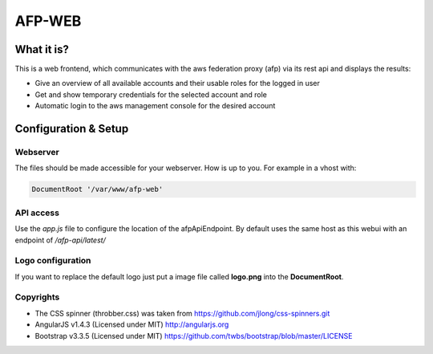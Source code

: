AFP-WEB
=======

What it is?
-----------
This is a web frontend, which communicates with the aws federation proxy (afp)
via its rest api and displays the results:

* Give an overview of all available accounts and their usable
  roles for the logged in user
* Get and show temporary credentials for the selected account and role
* Automatic login to the aws management console for the desired account

Configuration & Setup
---------------------
Webserver
^^^^^^^^^
The files should be made accessible for your webserver. How is up to you.
For example in a vhost with:

.. code-block:: apache

  DocumentRoot '/var/www/afp-web'

API access
^^^^^^^^^^
Use the *app.js* file to configure the location of the afpApiEndpoint.
By default uses the same host as this webui with an endpoint of */afp-api/latest/*

Logo configuration
^^^^^^^^^^^^^^^^^^
If you want to replace the default logo just put a image file called
**logo.png** into the **DocumentRoot**.

Copyrights
^^^^^^^^^^
* The CSS spinner (throbber.css) was taken from https://github.com/jlong/css-spinners.git
* AngularJS v1.4.3 (Licensed under MIT) http://angularjs.org
* Bootstrap v3.3.5 (Licensed under MIT) https://github.com/twbs/bootstrap/blob/master/LICENSE
